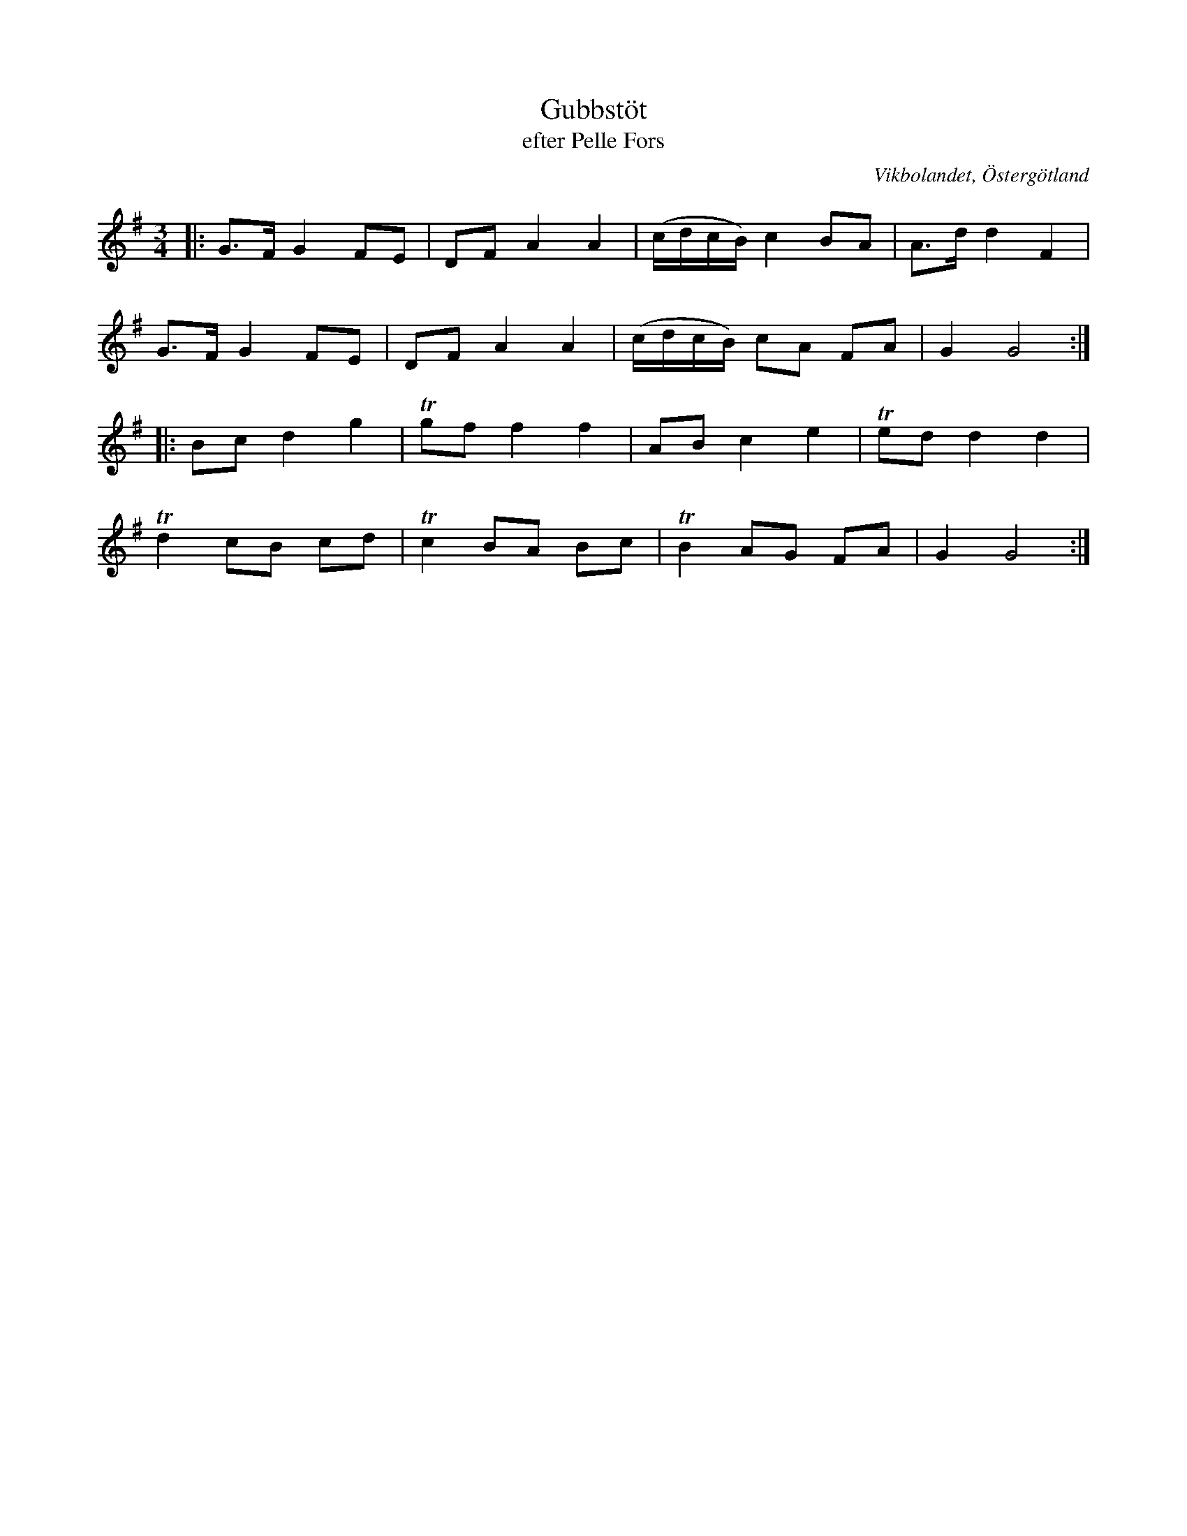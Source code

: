 %%abc-charset utf-8

X:19
T:Gubbstöt
T:efter Pelle Fors
O:Vikbolandet, Östergötland
S:efter Pelle Fors
B:Låtar efter Pelle Fors
R:Gubbstöt
Z:Björn Ek 2009-01-01
M:3/4
L:1/8
K:G
%
|:G>F G2 FE|DF A2 A2|(c/d/c/B/) c2 BA|A>d d2 F2|
G>F G2 FE|DF A2 A2|(c/d/c/B/) cA FA|G2 G4:|
%
|:Bc d2 g2|!trill!gf f2 f2|AB c2 e2|!trill!ed d2 d2|
!trill!d2 cB cd|!trill!c2 BA Bc|!trill!B2 AG FA|G2 G4:|
%

